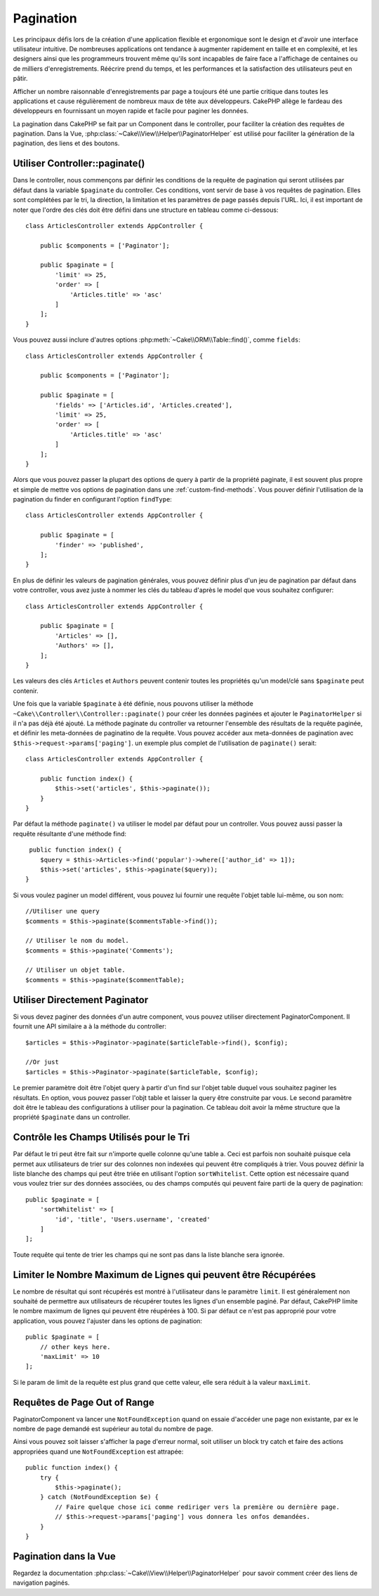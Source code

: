 Pagination
##########

.. php:namespace:: Cake\Controller\Component

.. php:class:: PaginatorComponent

Les principaux défis lors de la création d'une application flexible et
ergonomique sont le design et d'avoir une interface utilisateur intuitive.
De nombreuses applications ont tendance à augmenter rapidement en taille et en
complexité, et les designers ainsi que les programmeurs trouvent même qu'ils
sont incapables de faire face a l'affichage de centaines ou de milliers
d'enregistrements. Réécrire prend du temps, et les performances et la
satisfaction des utilisateurs peut en pâtir.

Afficher un nombre raisonnable d'enregistrements par page a toujours été
une partie critique dans toutes les applications et cause régulièrement
de nombreux maux de tête aux développeurs. CakePHP allège le fardeau
des développeurs en fournissant un moyen rapide et facile pour paginer
les données.

La pagination dans CakePHP se fait par un Component dans le controller,
pour faciliter la création des requêtes de pagination.
Dans la Vue, :php:class:`~Cake\\View\\Helper\\PaginatorHelper` est utilisé pour
faciliter la génération de la pagination, des liens et des boutons.

Utiliser Controller::paginate()
===============================

Dans le controller, nous commençons par définir les conditions de la requête de
pagination qui seront utilisées par défaut dans la variable ``$paginate`` du
controller. Ces conditions, vont servir de base à vos requêtes de pagination.
Elles sont complétées par le tri, la direction, la limitation et les paramètres
de page passés depuis l'URL. Ici, il est important de noter que l'ordre des clés
doit être défini dans une structure en tableau comme ci-dessous::

    class ArticlesController extends AppController {

        public $components = ['Paginator'];

        public $paginate = [
            'limit' => 25,
            'order' => [
                'Articles.title' => 'asc'
            ]
        ];
    }

Vous pouvez aussi inclure d'autres options
:php:meth:`~Cake\\ORM\\Table::find()`, comme ``fields``::

    class ArticlesController extends AppController {

        public $components = ['Paginator'];

        public $paginate = [
            'fields' => ['Articles.id', 'Articles.created'],
            'limit' => 25,
            'order' => [
                'Articles.title' => 'asc'
            ]
        ];
    }

Alors que vous pouvez passer la plupart des options de query à partir de la
propriété paginate, il est souvent plus propre et simple de mettre vos options
de pagination dans une :ref:`custom-find-methods`. Vous pouver définir
l'utilisation de la pagination du finder en configurant l'option ``findType``::

    class ArticlesController extends AppController {

        public $paginate = [
            'finder' => 'published',
        ];
    }

En plus de définir les valeurs de pagination générales, vous pouvez définir
plus d'un jeu de pagination par défaut dans votre controller, vous avez juste
à nommer les clés du tableau d'après le model que vous souhaitez configurer::

    class ArticlesController extends AppController {

        public $paginate = [
            'Articles' => [],
            'Authors' => [],
        ];
    }

Les valeurs des clés ``Articles`` et ``Authors`` peuvent contenir toutes
les propriétés qu'un model/clé sans ``$paginate`` peut contenir.

Une fois que la variable ``$paginate`` à été définie, nous pouvons
utiliser la méthode ``~Cake\\Controller\\Controller::paginate()`` pour créer
les données paginées et ajouter le ``PaginatorHelper`` si il n'a pas déjà été
ajouté. La méthode paginate du controller va retourner l'ensemble des résultats
de la requête paginée, et définir les meta-données de paginatino de la requête.
Vous pouvez accéder aux meta-données de pagination avec
``$this->request->params['paging']``. un exemple plus complet de l'utilisation
de ``paginate()`` serait::

    class ArticlesController extends AppController {

        public function index() {
            $this->set('articles', $this->paginate());
        }
    }

Par défaut la méthode ``paginate()`` va utiliser le model par défaut pour un
controller. Vous pouvez aussi passer la requête résultante d'une méthode find::

     public function index() {
        $query = $this->Articles->find('popular')->where(['author_id' => 1]);
        $this->set('articles', $this->paginate($query));
    }

Si vous voulez paginer un model différent, vous pouvez lui fournir une requête
l'objet table lui-même, ou son nom::

    //Utiliser une query
    $comments = $this->paginate($commentsTable->find());

    // Utiliser le nom du model.
    $comments = $this->paginate('Comments');

    // Utiliser un objet table.
    $comments = $this->paginate($commentTable);

Utiliser Directement Paginator
==============================

Si vous devez paginer des données d'un autre component, vous pouvez utiliser
directement PaginatorComponent. Il fournit une API similaire a à la méthode
du controller::

    $articles = $this->Paginator->paginate($articleTable->find(), $config);

    //Or just
    $articles = $this->Paginator->paginate($articleTable, $config);

Le premier paramètre doit être l'objet query à partir d'un find sur l'objet
table duquel vous souhaitez paginer les résultats. En option, vous pouvez passer
l'objt table et laisser la query être construite par vous. Le second paramètre
doit être le tableau des configurations à utiliser pour la pagination. Ce
tableau doit avoir la même structure que la propriété ``$paginate``
dans un controller.

Contrôle les Champs Utilisés pour le Tri
========================================

Par défaut le tri peut être fait sur n'importe quelle colonne qu'une table a.
Ceci est parfois non souhaité puisque cela permet aux utilisateurs de trier sur
des colonnes non indexées qui peuvent être compliqués à trier. Vous pouvez
définir la liste blanche des champs qui peut être triée en utilisant
l'option ``sortWhitelist``. Cette option est nécessaire quand vous voulez trier
sur des données associées, ou des champs computés qui peuvent faire parti de
la query de pagination::

    public $paginate = [
        'sortWhitelist' => [
            'id', 'title', 'Users.username', 'created'
        ]
    ];

Toute requête qui tente de trier les champs qui ne sont pas dans la liste
blanche sera ignorée.

Limiter le Nombre Maximum de Lignes qui peuvent être Récupérées
===============================================================

Le nombre de résultat qui sont récupérés est montré à l'utilisateur dans le
paramètre ``limit``. Il est généralement non souhaité de permettre aux
utilisateurs de récupérer toutes les lignes d'un ensemble paginé. Par défaut,
CakePHP limite le nombre maximum de lignes qui peuvent être réupérées à
100. Si par défaut ce n'est pas approprié pour votre application, vous pouvez
l'ajuster dans les options de pagination::

    public $paginate = [
        // other keys here.
        'maxLimit' => 10
    ];

Si le param de limit de la requête est plus grand que cette valeur, elle sera
réduit à la valeur ``maxLimit``.

Requêtes de Page Out of Range
=============================

PaginatorComponent va lancer une ``NotFoundException`` quand on essaie
d'accéder une page non existante, par ex le nombre de page demandé est supérieur
au total du nombre de page.

Ainsi vous pouvez soit laisser s'afficher la page d'erreur normal, soit utiliser
un block try catch et faire des actions appropriées quand une
``NotFoundException`` est attrapée::

    public function index() {
        try {
            $this->paginate();
        } catch (NotFoundException $e) {
            // Faire quelque chose ici comme rediriger vers la première ou dernière page.
            // $this->request->params['paging'] vous donnera les onfos demandées.
        }
    }

Pagination dans la Vue
======================

Regardez la documentation :php:class:`~Cake\\View\\Helper\\PaginatorHelper`
pour savoir comment créer des liens de navigation paginés.


.. meta::
    :title lang=fr: Pagination
    :keywords lang=fr: order array,query conditions,php class,web applications,headaches,obstacles,complexity,programmers,parameters,paginate,designers,cakephp,satisfaction,developers
